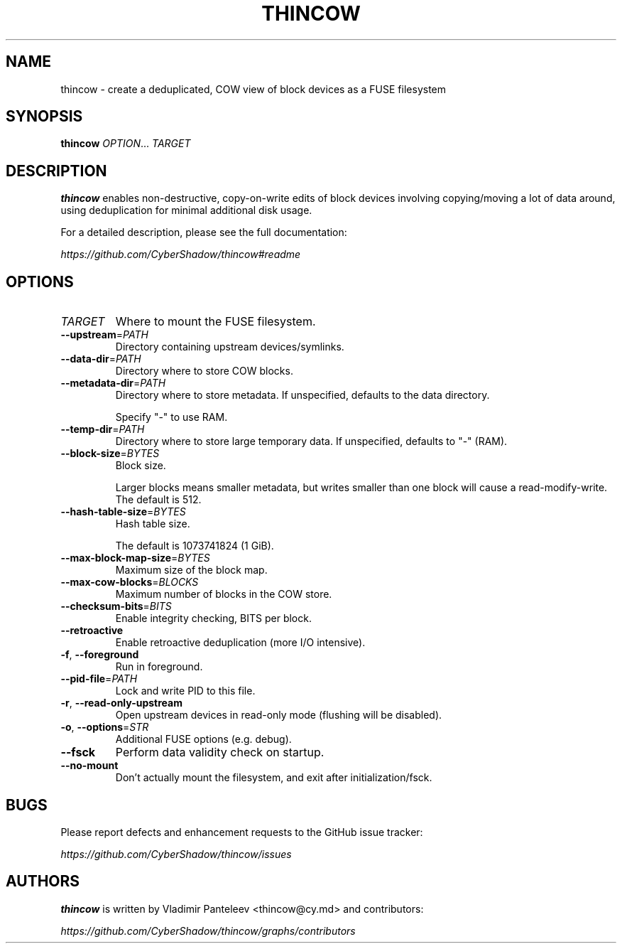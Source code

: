 .TH THINCOW 1
.SH NAME
thincow \- create a deduplicated, COW view of block devices as a FUSE filesystem
.SH SYNOPSIS
\fBthincow\fP \fIOPTION\fP... \fITARGET\fP
.SH DESCRIPTION
.B thincow
enables non-destructive, copy-on-write edits of block devices involving copying/moving a lot of data around, using deduplication for minimal additional disk usage.

For a detailed description, please see the full documentation:

.I https://github.com/CyberShadow/thincow#readme
.SH OPTIONS

.TP
\fITARGET\fP
Where to mount the FUSE filesystem.

.TP
\fB--upstream\fP=\fIPATH\fP
Directory containing upstream devices/symlinks.

.TP
\fB--data-dir\fP=\fIPATH\fP
Directory where to store COW blocks.

.TP
\fB--metadata-dir\fP=\fIPATH\fP
Directory where to store metadata. If unspecified, defaults to the data directory.

Specify "-" to use RAM.

.TP
\fB--temp-dir\fP=\fIPATH\fP
Directory where to store large temporary data. If unspecified, defaults to "-" (RAM).

.TP
\fB--block-size\fP=\fIBYTES\fP
Block size.

Larger blocks means smaller metadata, but writes smaller than one block will cause a read-modify-write. The default is 512.

.TP
\fB--hash-table-size\fP=\fIBYTES\fP
Hash table size.

The default is 1073741824 (1 GiB).

.TP
\fB--max-block-map-size\fP=\fIBYTES\fP
Maximum size of the block map.

.TP
\fB--max-cow-blocks\fP=\fIBLOCKS\fP
Maximum number of blocks in the COW store.

.TP
\fB--checksum-bits\fP=\fIBITS\fP
Enable integrity checking, BITS per block.

.TP
\fB--retroactive\fP
Enable retroactive deduplication (more I/O intensive).

.TP
\fB-f\fP, \fB--foreground\fP
Run in foreground.

.TP
\fB--pid-file\fP=\fIPATH\fP
Lock and write PID to this file.

.TP
\fB-r\fP, \fB--read-only-upstream\fP
Open upstream devices in read-only mode (flushing will be disabled).

.TP
\fB-o\fP, \fB--options\fP=\fISTR\fP
Additional FUSE options (e.g. debug).

.TP
\fB--fsck\fP
Perform data validity check on startup.

.TP
\fB--no-mount\fP
Don't actually mount the filesystem, and exit after initialization/fsck.

.SH BUGS
Please report defects and enhancement requests to the GitHub issue tracker:

.I https://github.com/CyberShadow/thincow/issues

.SH AUTHORS

\fBthincow\fR is written by Vladimir Panteleev <thincow@c\fRy.m\fRd> and contributors:

.I https://github.com/CyberShadow/thincow/graphs/contributors
